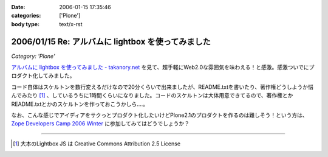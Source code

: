 :date: 2006-01-15 17:35:46
:categories: ['Plone']
:body type: text/x-rst

===================================================
2006/01/15 Re: アルバムに lightbox を使ってみました
===================================================

*Category: 'Plone'*

`アルバムに lightbox を使ってみました - takanory.net`_ を見て、超手軽にWeb2.0な雰囲気を味わえる！と感激。感激ついでにプロダクト化してみました。

コード自体はスケルトンを数行変えるだけなので20分くらいで出来ましたが、README.txtを書いたり、著作権どうしようか悩んでみたり [1]_ 、しているうちに1時間くらいになりました。コードのスケルトンは大体用意できてるので、著作権とかREADME.txtとかのスケルトンを作っておこうかしら‥‥。

なお、こんな感じでアイディアをサクっとプロダクト化したいけどPlone2.1のプロダクトを作るのは難しそう！という方は、 `Zope Developers Camp 2006 Winter`_ に参加してみてはどうでしょうか？


----

.. [1] 大本のLightbox JS は Creative Commons Attribution 2.5 License


.. _`アルバムに lightbox を使ってみました - takanory.net`: http://takanory.net/takalog/456
.. _`Zope Developers Camp 2006 Winter`: http://coreblog.org/camp/2006w/


.. :extend type: text/x-rst
.. :extend:
